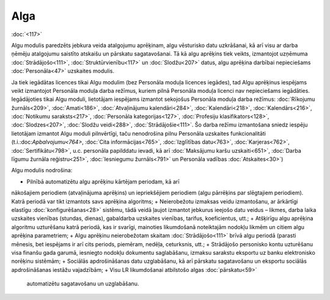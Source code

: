 .. 39 Alga======== 
:doc:`<117>`

Algu modulis paredzēts jebkura veida atalgojumu aprēķinam, algu
vēsturisko datu uzkrāšanai, kā arī visu ar darba ņēmēju atalgojumu
saistīto atskaišu un pārskatu sagatavošanai. Tā kā algu aprēķins tiek
veikts, izmantojot uzņēmuma :doc:`Strādājošo<111>`,
:doc:`Struktūrvienību<117>` un :doc:`Slodžu<207>` datus, algu aprēķina
darbībai nepieciešams :doc:`Personāla<47>` uzskaites modulis.



Ja tiek iegādātas licences tikai Algu modulim (bez Personāla moduļa
licences iegādes), tad Algu aprēķinus iespējams veikt izmantojot
Personāla moduļa darba režīmus, kuriem pilnā Personāla moduļa licenci
nav nepieciešams iegādāties. Iegādājoties tikai Algu moduli,
lietotājam iespējams izmantot sekojošus Personāla moduļa darba
režīmus: :doc:`Rīkojumu žurnāls<209>`, :doc:`Amati<186>`,
:doc:`Atvaļinājumu kalendāri<284>`, :doc:`Kalendāri<218>`,
:doc:`Kalendārs<216>`, :doc:`Notikumu saraksts<217>`, :doc:`Personāla
kategorijas<127>`, :doc:`Profesiju klasifikators<128>`,
:doc:`Slodzes<207>`, :doc:`Slodžu veidi<288>`,
:doc:`Strādājošie<111>`. Šo darba režīmu izmantošana sniedz iespēju
lietotājam izmantot Algu moduli pilnvērtīgi, taču nenodrošina pilnu
Personāla uzskaites funkcionalitāti (t.i.:doc:`Apbalvojumu<764>`,
:doc:`Cita informācijas<765>`, :doc:`Izglītības datu<763>`,
:doc:`Karjeras<762>`, :doc:`Sertifikātu<798>`, u.c. personāla
papilddatu ievadi, kā arī :doc:`Maksājumu karšu uzskaiti<651>`,
:doc:`Darba līgumu žurnāla reģistru<251>`, :doc:`Iesniegumu
žurnāls<791>` un Personāla vadības :doc:`Atskaites<30>`)



Algu modulis nodrošina:


+ Pilnībā automatizētu algu aprēķinu kārtējam periodam, kā arī
nākošajiem periodiem (atvaļinājuma aprēķins) un iepriekšējiem
periodiem (algu pārrēķins par slēgtajiem periodiem). Katrā periodā var
tikt izmantots savs aprēķina algoritms;
+ Neierobežotu izmaksas veidu izmantošanu, ar ārkārtīgi elastīgu
:doc:`konfigurēšanas<28>` sistēmu, tādā veidā ļaujot izmantot jebkurus
ieejošo datu veidus – likmes, darba laika uzskaites vienības (stundas,
dienas), gabaldarba uzskaites vienības, tarifus, koeficientus, utt.;
+ Atšķirīgu algu aprēķina algoritmu uzturēšanu katrā periodā, kas ir
svarīgi, mainoties likumdošanā noteiktajām nodokļu likmēm un citiem
algu aprēķina parametriem;
+ Algu aprēķinu neierobežotam skaitam :doc:`Strādājošo<111>` brīvā
algu periodā (parasti mēnesis, bet iespējams ir arī cits periods,
piemēram, nedēļa, ceturksnis, utt.;
+ Strādājošo personisko kontu uzturēšanu visa finanšu gada garumā,
iesniegto nodokļu dokumentu saglabāšanu, izmaksu sarakstu eksportu uz
banku elektronisko norēķinu sistēmām;
+ Sociālās apdrošināšanas datu uzglabāšanu, kā arī pārskatu
sagatavošanu un eksportu sociālās apdrošināšanas iestāžu vajadzībām;
+ Visu LR likumdošanai atbilstošo algas :doc:`pārskatu<59>`
  automatizētu sagatavošanu un uzglabāšanu.


 .. toctree::   :maxdepth: 6    57.rst   25.rst   844.rst   28.rst   29.rst   8.rst